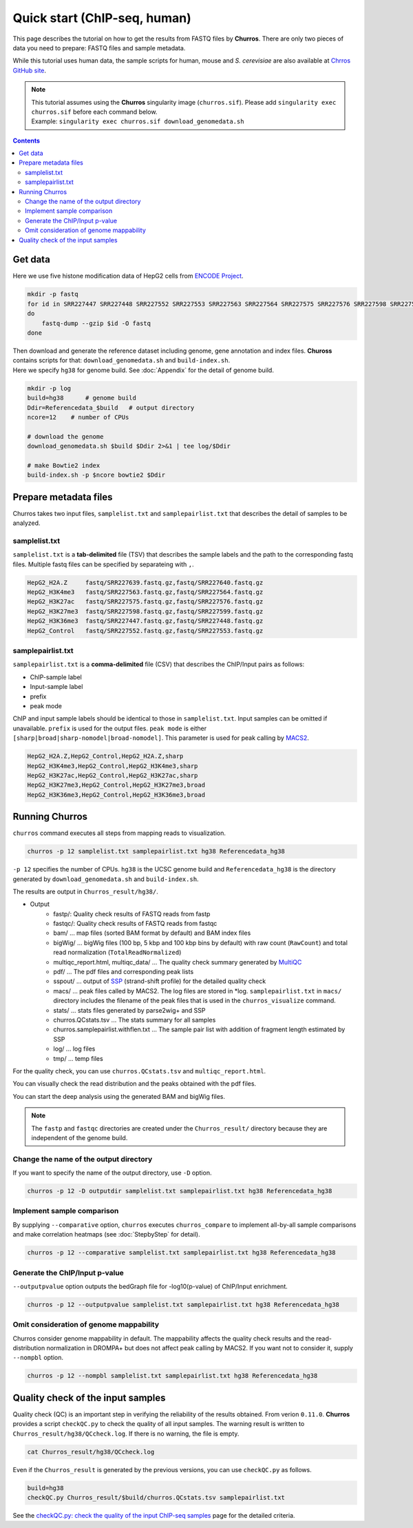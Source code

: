 Quick start (ChIP-seq, human)
===================================

This page describes the tutorial on how to get the results from FASTQ files by **Churros**.
There are only two pieces of data you need to prepare: FASTQ files and sample metadata.

While this tutorial uses human data, the sample scripts for human, mouse and `S. cerevisiae` are also available at `Chrros GitHub site <https://github.com/rnakato/Churros/tree/main/tutorial>`_.

.. note::

   | This tutorial assumes using the **Churros** singularity image (``churros.sif``). Please add ``singularity exec churros.sif`` before each command below.
   | Example: ``singularity exec churros.sif download_genomedata.sh``

.. contents:: 
   :depth: 3

Get data
------------------------

Here we use five histone modification data of HepG2 cells from `ENCODE Project <https://www.ncbi.nlm.nih.gov/geo/query/acc.cgi?acc=GSE29611>`_.

.. code-block:: bash

    mkdir -p fastq
    for id in SRR227447 SRR227448 SRR227552 SRR227553 SRR227563 SRR227564 SRR227575 SRR227576 SRR227598 SRR227599 SRR227639 SRR227640
    do
        fastq-dump --gzip $id -O fastq
    done

| Then download and generate the reference dataset including genome, gene annotation and index files. **Chuross** contains scripts for that: ``download_genomedata.sh`` and ``build-index.sh``.
| Here we specify ``hg38`` for genome build. See :doc:`Appendix` for the detail of genome build.

.. code-block:: bash

    mkdir -p log
    build=hg38      # genome build
    Ddir=Referencedata_$build   # output directory
    ncore=12    # number of CPUs

    # download the genome
    download_genomedata.sh $build $Ddir 2>&1 | tee log/$Ddir

    # make Bowtie2 index
    build-index.sh -p $ncore bowtie2 $Ddir

Prepare metadata files
-------------------------------------

Churros takes two input files, ``samplelist.txt`` and ``samplepairlist.txt`` that describes the detail of samples to be analyzed.

samplelist.txt
++++++++++++++++++++++++++

``samplelist.txt`` is a **tab-delimited** file (TSV) that describes the sample labels and the path to the corresponding fastq files.
Multiple fastq files can be specified by separateing with ``,``.

.. code-block:: bash

    HepG2_H2A.Z     fastq/SRR227639.fastq.gz,fastq/SRR227640.fastq.gz
    HepG2_H3K4me3   fastq/SRR227563.fastq.gz,fastq/SRR227564.fastq.gz
    HepG2_H3K27ac   fastq/SRR227575.fastq.gz,fastq/SRR227576.fastq.gz
    HepG2_H3K27me3  fastq/SRR227598.fastq.gz,fastq/SRR227599.fastq.gz
    HepG2_H3K36me3  fastq/SRR227447.fastq.gz,fastq/SRR227448.fastq.gz
    HepG2_Control   fastq/SRR227552.fastq.gz,fastq/SRR227553.fastq.gz

samplepairlist.txt
++++++++++++++++++++++++++

``samplepairlist.txt`` is a **comma-delimited** file (CSV) that describes the ChIP/Input pairs as follows:

- ChIP-sample label
- Input-sample label
- prefix
- peak mode

ChIP and input sample labels should be identical to those in ``samplelist.txt``.
Input samples can be omitted if unavailable.
``prefix`` is used for the output files.
``peak mode`` is either ``[sharp|broad|sharp-nomodel|broad-nomodel]``. This parameter is used for peak calling by `MACS2 <https://github.com/macs3-project/MACS>`_.

.. code-block:: bash

    HepG2_H2A.Z,HepG2_Control,HepG2_H2A.Z,sharp
    HepG2_H3K4me3,HepG2_Control,HepG2_H3K4me3,sharp
    HepG2_H3K27ac,HepG2_Control,HepG2_H3K27ac,sharp
    HepG2_H3K27me3,HepG2_Control,HepG2_H3K27me3,broad
    HepG2_H3K36me3,HepG2_Control,HepG2_H3K36me3,broad

Running Churros
------------------------------------------------

``churros`` command executes all steps from mapping reads to visualization.

.. code-block:: bash

    churros -p 12 samplelist.txt samplepairlist.txt hg38 Referencedata_hg38

``-p 12`` specifies the number of CPUs. ``hg38`` is the UCSC genome build and ``Referencedata_hg38`` is the directory generated by ``download_genomedata.sh`` and ``build-index.sh``.

The results are output in ``Churros_result/hg38/``. 


- Output
    - fastp/: Quality check results of FASTQ reads from fastp
    - fastqc/: Quality check results of FASTQ reads from fastqc
    - bam/    ... map files (sorted BAM format by default) and BAM index files
    - bigWig/ ... bigWig files (100 bp, 5 kbp and 100 kbp bins by default) with raw count (``RawCount``) and total read normalization (``TotalReadNormalized``)
    - multiqc_report.html, multiqc_data/ ... The quality check summary generated by `MultiQC <https://multiqc.info/>`_
    - pdf/ ... The pdf files and corresponding peak lists
    - sspout/ ... output of `SSP <https://github.com/rnakato/SSP>`_ (strand-shift profile) for the detailed quality check
    - macs/ ... peak files called by MACS2. The log files are stored in \*log. ``samplepairlist.txt`` in ``macs/`` directory includes the filename of the peak files that is used in the ``churros_visualize`` command.
    - stats/ ... stats files generated by parse2wig+ and SSP
    - churros.QCstats.tsv ... The stats summary for all samples
    - churros.samplepairlist.withflen.txt ... The sample pair list with addition of fragment length estimated by SSP
    - log/ ... log files
    - tmp/ ... temp files

For the quality check, you can use ``churros.QCstats.tsv`` and ``multiqc_report.html``. 

You can visually check the read distribution and the peaks obtained with the pdf files.

You can start the deep analysis using the generated BAM and bigWig files.

.. note::

  The ``fastp`` and ``fastqc`` directories are created under the ``Churros_result/`` directory because they are independent of the genome build.

Change the name of the output directory
++++++++++++++++++++++++++++++++++++++++++++++

If you want to specify the name of the output directory, use ``-D`` option.

.. code-block:: bash

    churros -p 12 -D outputdir samplelist.txt samplepairlist.txt hg38 Referencedata_hg38

Implement sample comparison
++++++++++++++++++++++++++++++++++++++++++

By supplying ``--comparative`` option, ``churros`` executes ``churros_compare`` to implement all-by-all sample comparisons and make correlation heatmaps (see :doc:`StepbyStep` for detail).

.. code-block:: bash

    churros -p 12 --comparative samplelist.txt samplepairlist.txt hg38 Referencedata_hg38

Generate the ChIP/Input p-value
+++++++++++++++++++++++++++++++++++++++++++++++

``--outputpvalue`` option outputs the bedGraph file for -log10(p-value) of ChIP/Input enrichment.

.. code-block:: bash

    churros -p 12 --outputpvalue samplelist.txt samplepairlist.txt hg38 Referencedata_hg38

Omit consideration of genome mappability
+++++++++++++++++++++++++++++++++++++++++++++++++

Churros consider genome mappability in default. 
The mappability affects the quality check results and the read-distribution normalization in DROMPA+ but does not affect peak calling by MACS2. 
If you want not to consider it, supply ``--nompbl`` option.

.. code-block:: bash

    churros -p 12 --nompbl samplelist.txt samplepairlist.txt hg38 Referencedata_hg38


Quality check of the input samples
------------------------------------------

Quality check (QC) is an important step in verifying the reliability of the results obtained.
From verion ``0.11.0``. **Churros** provides a script ``checkQC.py`` to check the quality of all input samples.
The warning result is written to ``Churros_result/hg38/QCcheck.log``. If there is no warning, the file is empty.

.. code-block:: bash

    cat Churros_result/hg38/QCcheck.log

Even if the ``Churros_result`` is generated by the previous versions, you can use ``checkQC.py`` as follows.

.. code-block:: bash

    build=hg38
    checkQC.py Churros_result/$build/churros.QCstats.tsv samplepairlist.txt

See the `checkQC.py: check the quality of the input ChIP-seq samples <https://churros.readthedocs.io/en/latest/content/Commands.html#id31>`_ page for the detailed criteria.